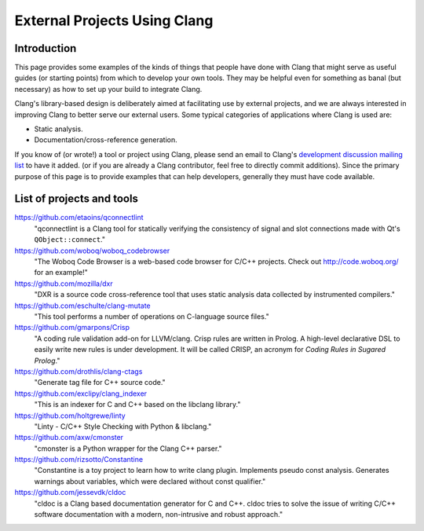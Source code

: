 =============================
External Projects Using Clang
=============================

Introduction
============

This page provides some examples of the kinds of things that people have
done with Clang that might serve as useful guides (or starting points) from
which to develop your own tools. They may be helpful even for something as
banal (but necessary) as how to set up your build to integrate Clang.

Clang's library-based design is deliberately aimed at facilitating use by
external projects, and we are always interested in improving Clang to
better serve our external users. Some typical categories of applications
where Clang is used are:

- Static analysis.
- Documentation/cross-reference generation.

If you know of (or wrote!) a tool or project using Clang, please send an
email to Clang's `development discussion mailing list
<http://lists.cs.uiuc.edu/mailman/listinfo/cfe-dev>`_ to have it added.
(or if you are already a Clang contributor, feel free to directly commit
additions). Since the primary purpose of this page is to provide examples
that can help developers, generally they must have code available.

List of projects and tools
==========================

`<https://github.com/etaoins/qconnectlint>`_
   "qconnectlint is a Clang tool for statically verifying the consistency
   of signal and slot connections made with Qt's ``QObject::connect``."

`<https://github.com/woboq/woboq_codebrowser>`_
   "The Woboq Code Browser is a web-based code browser for C/C++ projects.
   Check out `<http://code.woboq.org/>`_ for an example!"

`<https://github.com/mozilla/dxr>`_
    "DXR is a source code cross-reference tool that uses static analysis
    data collected by instrumented compilers."

`<https://github.com/eschulte/clang-mutate>`_
    "This tool performs a number of operations on C-language source files."

`<https://github.com/gmarpons/Crisp>`_
    "A coding rule validation add-on for LLVM/clang. Crisp rules are written
    in Prolog. A high-level declarative DSL to easily write new rules is under
    development. It will be called CRISP, an acronym for *Coding Rules in
    Sugared Prolog*."

`<https://github.com/drothlis/clang-ctags>`_
    "Generate tag file for C++ source code."

`<https://github.com/exclipy/clang_indexer>`_
    "This is an indexer for C and C++ based on the libclang library."

`<https://github.com/holtgrewe/linty>`_
    "Linty - C/C++ Style Checking with Python & libclang."

`<https://github.com/axw/cmonster>`_
    "cmonster is a Python wrapper for the Clang C++ parser."

`<https://github.com/rizsotto/Constantine>`_
    "Constantine is a toy project to learn how to write clang plugin.
    Implements pseudo const analysis. Generates warnings about variables,
    which were declared without const qualifier."

`<https://github.com/jessevdk/cldoc>`_
    "cldoc is a Clang based documentation generator for C and C++.
    cldoc tries to solve the issue of writing C/C++ software documentation
    with a modern, non-intrusive and robust approach."
